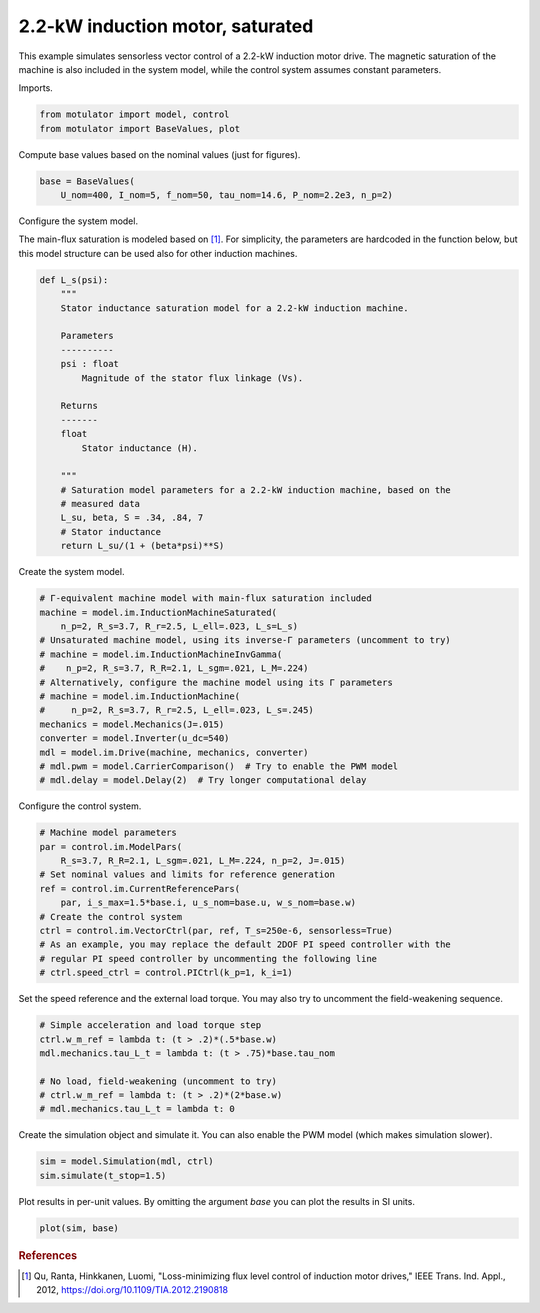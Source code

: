 
.. DO NOT EDIT.
.. THIS FILE WAS AUTOMATICALLY GENERATED BY SPHINX-GALLERY.
.. TO MAKE CHANGES, EDIT THE SOURCE PYTHON FILE:
.. "auto_examples/vector/plot_vector_ctrl_im_2kw.py"
.. LINE NUMBERS ARE GIVEN BELOW.

.. only:: html

    .. note::
        :class: sphx-glr-download-link-note

        :ref:`Go to the end <sphx_glr_download_auto_examples_vector_plot_vector_ctrl_im_2kw.py>`
        to download the full example code.

.. rst-class:: sphx-glr-example-title

.. _sphx_glr_auto_examples_vector_plot_vector_ctrl_im_2kw.py:


2.2-kW induction motor, saturated
=================================

This example simulates sensorless vector control of a 2.2-kW induction motor
drive. The magnetic saturation of the machine is also included in the system 
model, while the control system assumes constant parameters. 

.. GENERATED FROM PYTHON SOURCE LINES 12-13

Imports.

.. GENERATED FROM PYTHON SOURCE LINES 13-17

.. code-block:: Python


    from motulator import model, control
    from motulator import BaseValues, plot








.. GENERATED FROM PYTHON SOURCE LINES 18-19

Compute base values based on the nominal values (just for figures).

.. GENERATED FROM PYTHON SOURCE LINES 19-23

.. code-block:: Python


    base = BaseValues(
        U_nom=400, I_nom=5, f_nom=50, tau_nom=14.6, P_nom=2.2e3, n_p=2)








.. GENERATED FROM PYTHON SOURCE LINES 24-25

Configure the system model.

.. GENERATED FROM PYTHON SOURCE LINES 27-30

The main-flux saturation is modeled based on [#Qu2012]_. For simplicity, the
parameters are hardcoded in the function below, but this model structure can
be used also for other induction machines.

.. GENERATED FROM PYTHON SOURCE LINES 30-54

.. code-block:: Python



    def L_s(psi):
        """
        Stator inductance saturation model for a 2.2-kW induction machine.

        Parameters
        ----------
        psi : float
            Magnitude of the stator flux linkage (Vs).
    
        Returns
        -------
        float
            Stator inductance (H).

        """
        # Saturation model parameters for a 2.2-kW induction machine, based on the
        # measured data
        L_su, beta, S = .34, .84, 7
        # Stator inductance
        return L_su/(1 + (beta*psi)**S)









.. GENERATED FROM PYTHON SOURCE LINES 55-56

Create the system model.

.. GENERATED FROM PYTHON SOURCE LINES 56-72

.. code-block:: Python


    # Γ-equivalent machine model with main-flux saturation included
    machine = model.im.InductionMachineSaturated(
        n_p=2, R_s=3.7, R_r=2.5, L_ell=.023, L_s=L_s)
    # Unsaturated machine model, using its inverse-Γ parameters (uncomment to try)
    # machine = model.im.InductionMachineInvGamma(
    #    n_p=2, R_s=3.7, R_R=2.1, L_sgm=.021, L_M=.224)
    # Alternatively, configure the machine model using its Γ parameters
    # machine = model.im.InductionMachine(
    #     n_p=2, R_s=3.7, R_r=2.5, L_ell=.023, L_s=.245)
    mechanics = model.Mechanics(J=.015)
    converter = model.Inverter(u_dc=540)
    mdl = model.im.Drive(machine, mechanics, converter)
    # mdl.pwm = model.CarrierComparison()  # Try to enable the PWM model
    # mdl.delay = model.Delay(2)  # Try longer computational delay








.. GENERATED FROM PYTHON SOURCE LINES 73-74

Configure the control system.

.. GENERATED FROM PYTHON SOURCE LINES 74-87

.. code-block:: Python


    # Machine model parameters
    par = control.im.ModelPars(
        R_s=3.7, R_R=2.1, L_sgm=.021, L_M=.224, n_p=2, J=.015)
    # Set nominal values and limits for reference generation
    ref = control.im.CurrentReferencePars(
        par, i_s_max=1.5*base.i, u_s_nom=base.u, w_s_nom=base.w)
    # Create the control system
    ctrl = control.im.VectorCtrl(par, ref, T_s=250e-6, sensorless=True)
    # As an example, you may replace the default 2DOF PI speed controller with the
    # regular PI speed controller by uncommenting the following line
    # ctrl.speed_ctrl = control.PICtrl(k_p=1, k_i=1)








.. GENERATED FROM PYTHON SOURCE LINES 88-90

Set the speed reference and the external load torque. You may also try to
uncomment the field-weakening sequence.

.. GENERATED FROM PYTHON SOURCE LINES 90-99

.. code-block:: Python


    # Simple acceleration and load torque step
    ctrl.w_m_ref = lambda t: (t > .2)*(.5*base.w)
    mdl.mechanics.tau_L_t = lambda t: (t > .75)*base.tau_nom

    # No load, field-weakening (uncomment to try)
    # ctrl.w_m_ref = lambda t: (t > .2)*(2*base.w)
    # mdl.mechanics.tau_L_t = lambda t: 0








.. GENERATED FROM PYTHON SOURCE LINES 100-102

Create the simulation object and simulate it. You can also enable the PWM
model (which makes simulation slower).

.. GENERATED FROM PYTHON SOURCE LINES 102-106

.. code-block:: Python


    sim = model.Simulation(mdl, ctrl)
    sim.simulate(t_stop=1.5)








.. GENERATED FROM PYTHON SOURCE LINES 107-109

Plot results in per-unit values. By omitting the argument `base` you can plot
the results in SI units.

.. GENERATED FROM PYTHON SOURCE LINES 109-112

.. code-block:: Python


    plot(sim, base)




.. image-sg:: /auto_examples/vector/images/sphx_glr_plot_vector_ctrl_im_2kw_001.png
   :alt: plot vector ctrl im 2kw
   :srcset: /auto_examples/vector/images/sphx_glr_plot_vector_ctrl_im_2kw_001.png
   :class: sphx-glr-single-img





.. GENERATED FROM PYTHON SOURCE LINES 113-118

.. rubric:: References

.. [#Qu2012] Qu, Ranta, Hinkkanen, Luomi, "Loss-minimizing flux level control
   of induction motor drives," IEEE Trans. Ind. Appl., 2012,
   https://doi.org/10.1109/TIA.2012.2190818


.. rst-class:: sphx-glr-timing

   **Total running time of the script:** (0 minutes 3.411 seconds)


.. _sphx_glr_download_auto_examples_vector_plot_vector_ctrl_im_2kw.py:

.. only:: html

  .. container:: sphx-glr-footer sphx-glr-footer-example

    .. container:: sphx-glr-download sphx-glr-download-jupyter

      :download:`Download Jupyter notebook: plot_vector_ctrl_im_2kw.ipynb <plot_vector_ctrl_im_2kw.ipynb>`

    .. container:: sphx-glr-download sphx-glr-download-python

      :download:`Download Python source code: plot_vector_ctrl_im_2kw.py <plot_vector_ctrl_im_2kw.py>`


.. only:: html

 .. rst-class:: sphx-glr-signature

    `Gallery generated by Sphinx-Gallery <https://sphinx-gallery.github.io>`_

